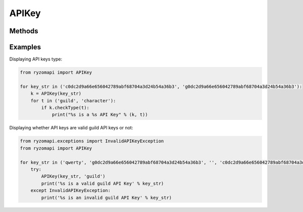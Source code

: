 APIKey
======

.. py:class:: ryzomapi.APIKey(api_key, key_type=None)

   :param api_key: the api key
   :type api_key: str
   :param key_type: the api key type
   :type key_type: str

Methods
-------

   .. py:method:: ryzomapi.APIKey.checkType(key_type)

      :param key_type: the type the api key will be checked against
      :type key_type: str

Examples
--------

Displaying API keys type:

.. code-block:: python

   from ryzomapi import APIKey

   for key_str in ('c0dc2d9a66e656042789abf68704a3d24b54a36b3', 'g0dc2d9a66e656042789abf68704a3d24b54a36b3'):
       k = APIKey(key_str)
       for t in ('guild', 'character'):
           if k.checkType(t):
               print("%s is a %s API Key" % (k, t))

Displaying whether API keys are valid guild API keys or not:

.. code-block:: python

   from ryzomapi.exceptions import InvalidAPIKeyException
   from ryzomapi import APIKey

   for key_str in ('qwerty', 'g0dc2d9a66e656042789abf68704a3d24b54a36b3', '', 'c0dc2d9a66e656042789abf68704a3d24b54a36b3'):
       try:
           APIKey(key_str, 'guild')
           print('%s is a valid guild API Key' % key_str)
       except InvalidAPIKeyException:
           print('%s is an invalid guild API Key' % key_str)
